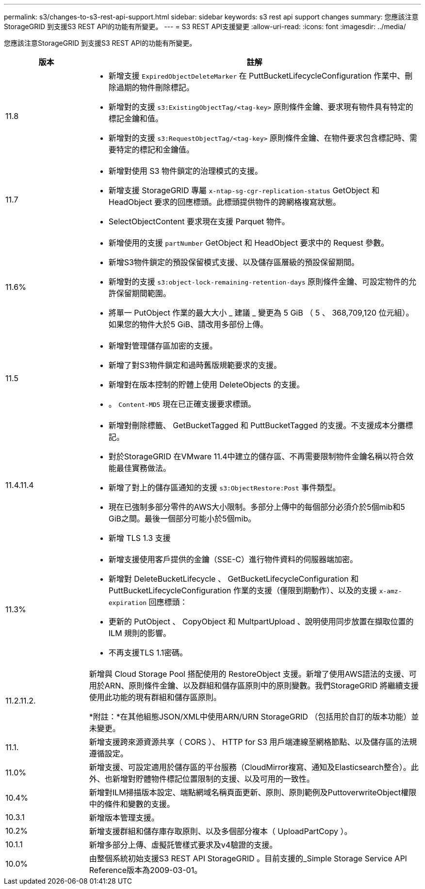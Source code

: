 ---
permalink: s3/changes-to-s3-rest-api-support.html 
sidebar: sidebar 
keywords: s3 rest api support changes 
summary: 您應該注意StorageGRID 到支援S3 REST API的功能有所變更。 
---
= S3 REST API支援變更
:allow-uri-read: 
:icons: font
:imagesdir: ../media/


[role="lead"]
您應該注意StorageGRID 到支援S3 REST API的功能有所變更。

[cols="1a,4a"]
|===
| 版本 | 註解 


 a| 
11.8
 a| 
* 新增支援 `ExpiredObjectDeleteMarker` 在 PuttBucketLifecycleConfiguration 作業中、刪除過期的物件刪除標記。
* 新增對的支援 `s3:ExistingObjectTag/<tag-key>` 原則條件金鑰、要求現有物件具有特定的標記金鑰和值。
* 新增對的支援 `s3:RequestObjectTag/<tag-key>` 原則條件金鑰、在物件要求包含標記時、需要特定的標記和金鑰值。




 a| 
11.7
 a| 
* 新增對使用 S3 物件鎖定的治理模式的支援。
* 新增支援 StorageGRID 專屬 `x-ntap-sg-cgr-replication-status` GetObject 和 HeadObject 要求的回應標頭。此標頭提供物件的跨網格複寫狀態。
* SelectObjectContent 要求現在支援 Parquet 物件。




 a| 
11.6%
 a| 
* 新增使用的支援 `partNumber` GetObject 和 HeadObject 要求中的 Request 參數。
* 新增S3物件鎖定的預設保留模式支援、以及儲存區層級的預設保留期間。
* 新增對的支援 `s3:object-lock-remaining-retention-days` 原則條件金鑰、可設定物件的允許保留期間範圍。
* 將單一 PutObject 作業的最大大小 _ 建議 _ 變更為 5 GiB （ 5 、 368,709,120 位元組）。如果您的物件大於5 GiB、請改用多部份上傳。




 a| 
11.5
 a| 
* 新增對管理儲存區加密的支援。
* 新增了對S3物件鎖定和過時舊版規範要求的支援。
* 新增對在版本控制的貯體上使用 DeleteObjects 的支援。
* 。 `Content-MD5` 現在已正確支援要求標頭。




 a| 
11.4.11.4
 a| 
* 新增對刪除標籤、 GetBucketTagged 和 PuttBucketTagged 的支援。不支援成本分攤標記。
* 對於StorageGRID 在VMware 11.4中建立的儲存區、不再需要限制物件金鑰名稱以符合效能最佳實務做法。
* 新增了對上的儲存區通知的支援 `s3:ObjectRestore:Post` 事件類型。
* 現在已強制多部分零件的AWS大小限制。多部分上傳中的每個部分必須介於5個mib和5 GiB之間。最後一個部分可能小於5個mib。
* 新增 TLS 1.3 支援




 a| 
11.3%
 a| 
* 新增支援使用客戶提供的金鑰（SSE-C）進行物件資料的伺服器端加密。
* 新增對 DeleteBucketLifecycle 、 GetBucketLifecycleConfiguration 和 PuttBucketLifecycleConfiguration 作業的支援（僅限到期動作）、以及的支援 `x-amz-expiration` 回應標頭：
* 更新的 PutObject 、 CopyObject 和 MultpartUpload 、說明使用同步放置在擷取位置的 ILM 規則的影響。
* 不再支援TLS 1.1密碼。




 a| 
11.2.11.2.
 a| 
新增與 Cloud Storage Pool 搭配使用的 RestoreObject 支援。新增了使用AWS語法的支援、可用於ARN、原則條件金鑰、以及群組和儲存區原則中的原則變數。我們StorageGRID 將繼續支援使用此功能的現有群組和儲存區原則。

*附註：*在其他組態JSON/XML中使用ARN/URN StorageGRID （包括用於自訂的版本功能）並未變更。



 a| 
11.1.
 a| 
新增支援跨來源資源共享（ CORS ）、 HTTP for S3 用戶端連線至網格節點、以及儲存區的法規遵循設定。



 a| 
11.0%
 a| 
新增支援、可設定適用於儲存區的平台服務（CloudMirror複寫、通知及Elasticsearch整合）。此外、也新增對貯體物件標記位置限制的支援、以及可用的一致性。



 a| 
10.4%
 a| 
新增對ILM掃描版本設定、端點網域名稱頁面更新、原則、原則範例及PuttoverwriteObject權限中的條件和變數的支援。



 a| 
10.3.1
 a| 
新增版本管理支援。



 a| 
10.2%
 a| 
新增支援群組和儲存庫存取原則、以及多個部分複本（ UploadPartCopy ）。



 a| 
10.1.1
 a| 
新增多部分上傳、虛擬託管樣式要求及v4驗證的支援。



 a| 
10.0%
 a| 
由整個系統初始支援S3 REST API StorageGRID 。目前支援的_Simple Storage Service API Reference版本為2009-03-01。

|===